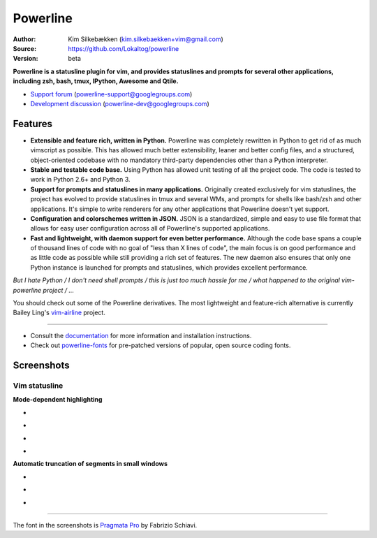 Powerline
=========

:Author: Kim Silkebækken (kim.silkebaekken+vim@gmail.com)
:Source: https://github.com/Lokaltog/powerline
:Version: beta

**Powerline is a statusline plugin for vim, and provides statuslines and 
prompts for several other applications, including zsh, bash, tmux, IPython, 
Awesome and Qtile.**

* `Support forum`_ (powerline-support@googlegroups.com)
* `Development discussion`_ (powerline-dev@googlegroups.com)

.. image:: https://api.travis-ci.org/Lokaltog/powerline.png?branch=develop
   :target: `travis-build-status`_
   :alt: Build status

.. _travis-build-status: https://travis-ci.org/Lokaltog/powerline
.. _`Support forum`: https://groups.google.com/forum/#!forum/powerline-support
.. _`Development discussion`: https://groups.google.com/forum/#!forum/powerline-dev

Features
--------

* **Extensible and feature rich, written in Python.** Powerline was 
  completely rewritten in Python to get rid of as much vimscript as 
  possible. This has allowed much better extensibility, leaner and better 
  config files, and a structured, object-oriented codebase with no mandatory
  third-party dependencies other than a Python interpreter.
* **Stable and testable code base.** Using Python has allowed unit testing 
  of all the project code. The code is tested to work in Python 2.6+ and 
  Python 3.
* **Support for prompts and statuslines in many applications.** Originally 
  created exclusively for vim statuslines, the project has evolved to 
  provide statuslines in tmux and several WMs, and prompts for shells like 
  bash/zsh and other applications. It's simple to write renderers for any 
  other applications that Powerline doesn't yet support.
* **Configuration and colorschemes written in JSON.** JSON is 
  a standardized, simple and easy to use file format that allows for easy 
  user configuration across all of Powerline's supported applications.
* **Fast and lightweight, with daemon support for even better performance.**
  Although the code base spans a couple of thousand lines of code with no 
  goal of "less than X lines of code", the main focus is on good performance 
  and as little code as possible while still providing a rich set of 
  features. The new daemon also ensures that only one Python instance is 
  launched for prompts and statuslines, which provides excellent 
  performance.

*But I hate Python / I don't need shell prompts / this is just too much 
hassle for me / what happened to the original vim-powerline project / …*

You should check out some of the Powerline derivatives. The most lightweight
and feature-rich alternative is currently Bailey Ling's `vim-airline 
<https://github.com/bling/vim-airline>`_ project.

------

* Consult the `documentation 
  <https://powerline.readthedocs.org/en/latest/>`_ for more information and 
  installation instructions.
* Check out `powerline-fonts <https://github.com/Lokaltog/powerline-fonts>`_ 
  for pre-patched versions of popular, open source coding fonts.

Screenshots
-----------

Vim statusline
^^^^^^^^^^^^^^

**Mode-dependent highlighting**

* .. image:: https://raw.github.com/Lokaltog/powerline/develop/docs/source/_static/img/pl-mode-normal.png
     :alt: Normal mode
* .. image:: https://raw.github.com/Lokaltog/powerline/develop/docs/source/_static/img/pl-mode-insert.png
     :alt: Insert mode
* .. image:: https://raw.github.com/Lokaltog/powerline/develop/docs/source/_static/img/pl-mode-visual.png
     :alt: Visual mode
* .. image:: https://raw.github.com/Lokaltog/powerline/develop/docs/source/_static/img/pl-mode-replace.png
     :alt: Replace mode

**Automatic truncation of segments in small windows**

* .. image:: https://raw.github.com/Lokaltog/powerline/develop/docs/source/_static/img/pl-truncate1.png
     :alt: Truncation illustration
* .. image:: https://raw.github.com/Lokaltog/powerline/develop/docs/source/_static/img/pl-truncate2.png
     :alt: Truncation illustration
* .. image:: https://raw.github.com/Lokaltog/powerline/develop/docs/source/_static/img/pl-truncate3.png
     :alt: Truncation illustration

----

The font in the screenshots is `Pragmata Pro`_ by Fabrizio Schiavi.

.. _`Pragmata Pro`: http://www.fsd.it/fonts/pragmatapro.htm
